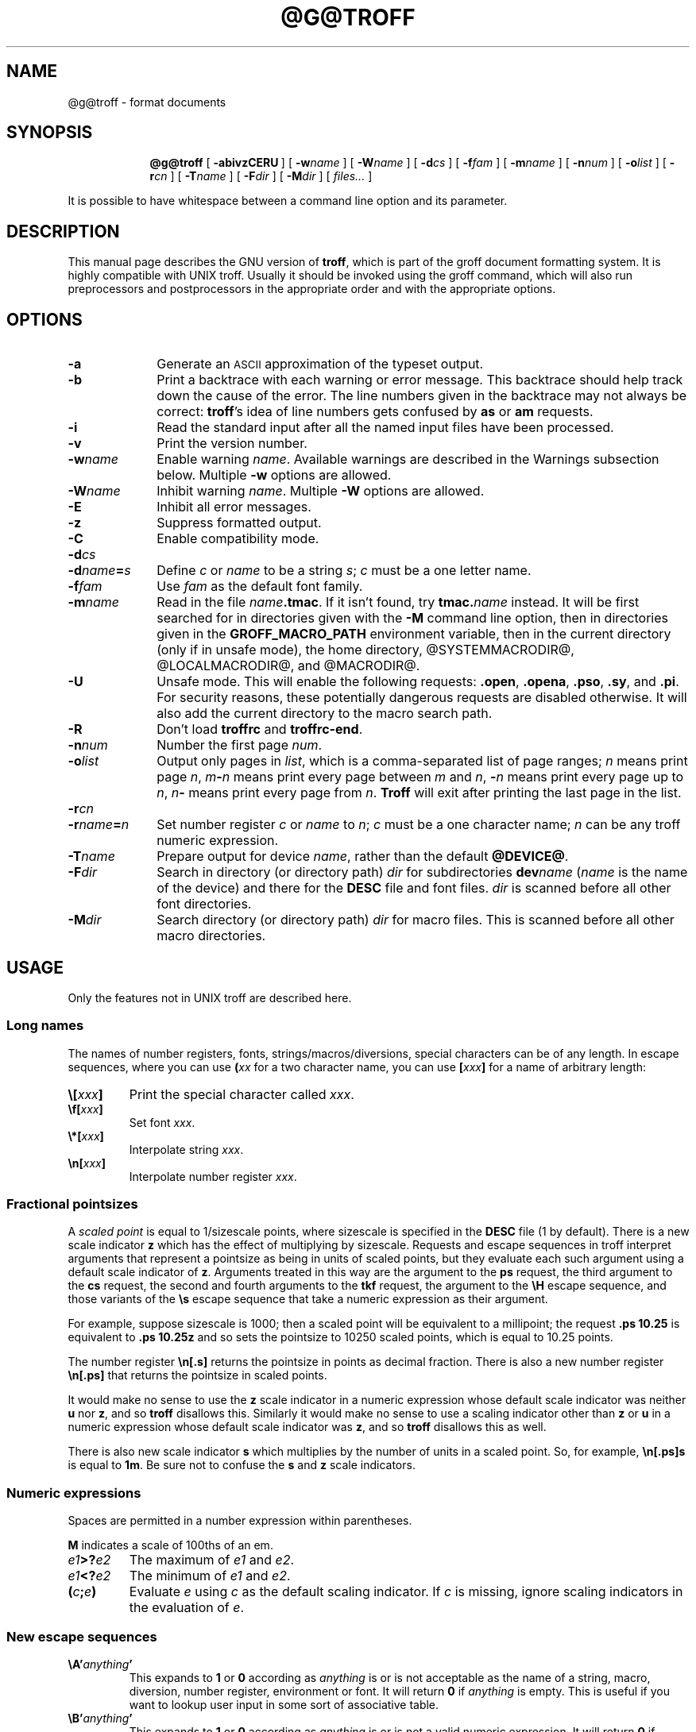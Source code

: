 .ig \"-*- nroff -*-
Copyright (C) 1989-2000, 2001 Free Software Foundation, Inc.

Permission is granted to make and distribute verbatim copies of
this manual provided the copyright notice and this permission notice
are preserved on all copies.

Permission is granted to copy and distribute modified versions of this
manual under the conditions for verbatim copying, provided that the
entire resulting derived work is distributed under the terms of a
permission notice identical to this one.

Permission is granted to copy and distribute translations of this
manual into another language, under the above conditions for modified
versions, except that this permission notice may be included in
translations approved by the Free Software Foundation instead of in
the original English.
..
.
.\" define a string tx for the TeX logo
.ie t .ds tx T\h'-.1667m'\v'.224m'E\v'-.224m'\h'-.125m'X
.el .ds tx TeX
.
.de TQ
.br
.ns
.TP \\$1
..
.
.\" Like TP, but if specified indent is more than half
.\" the current line-length - indent, use the default indent.
.de Tp
.ie \\n(.$=0:((0\\$1)*2u>(\\n(.lu-\\n(.iu)) .TP
.el .TP "\\$1"
..
.
.\" The BSD man macros can't handle " in arguments to font change macros,
.\" so use \(ts instead of ".
.tr \(ts"
.
.
.TH @G@TROFF @MAN1EXT@ "@MDATE@" "Groff Version @VERSION@"
.
.
.SH NAME
.
.
@g@troff \- format documents
.
.
.SH SYNOPSIS
.
.
.nr a \n(.j
.ad l
.nr i \n(.i
.in +\w'\fB@g@troff 'u
.ti \niu
.B @g@troff
.de OP
.ie \\n(.$-1 .RI "[\ \fB\\$1\fP" "\\$2" "\ ]"
.el .RB "[\ " "\\$1" "\ ]"
..
.OP \-abivzCERU
.OP \-w name
.OP \-W name
.OP \-d cs
.OP \-f fam
.OP \-m name
.OP \-n num
.OP \-o list
.OP \-r cn
.OP \-T name
.OP \-F dir
.OP \-M dir
.RI "[\ " files\|.\|.\|. "\ ]"
.br
.ad \na
.PP
It is possible to have whitespace between a command line option and its
parameter.
.
.
.SH DESCRIPTION
.
.
This manual page describes the GNU version of
.BR troff ,
which is part of the groff document formatting system.
It is highly compatible with UNIX troff.
Usually it should be invoked using the groff command, which will
also run preprocessors and postprocessors in the appropriate
order and with the appropriate options.
.
.
.SH OPTIONS
.
.
.TP \w'\-dname=s'u+2n
.B \-a
Generate an
.SM ASCII
approximation of the typeset output.
.TP
.B \-b
Print a backtrace with each warning or error message.  This backtrace
should help track down the cause of the error.  The line numbers given
in the backtrace may not always be correct:
.BR troff 's
idea of line numbers
gets confused by
.B as
or 
.B am
requests.
.TP
.B \-i
Read the standard input after all the named input files have been
processed.
.TP
.B \-v
Print the version number.
.TP
.BI \-w name
Enable warning
.IR  name .
Available warnings are described in
the Warnings subsection below.
Multiple
.B \-w
options are allowed.
.TP
.BI \-W name
Inhibit warning
.IR name .
Multiple
.B \-W
options are allowed.
.TP
.B \-E
Inhibit all error messages.
.TP
.B \-z
Suppress formatted output.
.TP
.B \-C
Enable compatibility mode.
.TP
.BI \-d cs
.TQ
.BI \-d name = s
Define
.I c
or
.I name
to be a string
.IR s ;
.I c
must be a one letter name.
.TP
.BI \-f fam
Use
.I fam
as the default font family.
.TP
.BI \-m name
Read in the file
.IB name .tmac\fR.
If it isn't found, try
.BI tmac. name
instead.
It will be first searched for in directories given with the
.B \-M
command line option, then in directories given
in the
.B GROFF_MACRO_PATH
environment variable, then in the current directory (only if in unsafe
mode), the home directory, @SYSTEMMACRODIR@, @LOCALMACRODIR@, and
@MACRODIR@.
.TP
.B \-U
Unsafe mode.
This will enable the following requests:
.BR .open ,
.BR .opena ,
.BR .pso ,
.BR .sy ,
and
.BR .pi .
For security reasons, these potentially dangerous requests are disabled
otherwise.  It will also add the current directory to the macro search path.
.TP
.B \-R
Don't load
.B troffrc
and
.BR troffrc-end .
.TP
.BI \-n num
Number the first page
.IR num .
.TP
.BI \-o list
Output only pages in
.IR list ,
which is a comma-separated list of page ranges;
.I n
means print page
.IR n ,
.IB m \- n
means print every page between
.I m
and
.IR n ,
.BI \- n
means print every page up to
.IR n ,
.IB n \-
means print every page from
.IR n .
.B Troff
will exit after printing the last page in the list.
.TP
.BI \-r cn
.TQ
.BI \-r name = n
Set number register
.I c
or
.I name
to
.IR n ;
.I c
must be a one character name;
.I n
can be any troff numeric expression.
.TP
.BI \-T name
Prepare output for device
.IR name ,
rather than the default
.BR @DEVICE@ .
.TP
.BI \-F dir
Search in directory (or directory path)
.I dir
for subdirectories
.BI dev name
.RI ( name
is the name of the device) and there for the
.B DESC
file and font files.
.I dir
is scanned before all other font directories.
.TP
.BI \-M dir
Search directory (or directory path)
.I dir
for macro files.
This is scanned before all other macro directories.
.
.
.SH USAGE
.
.
Only the features not in UNIX troff are described here.
.
.SS Long names
.
The names of number registers, fonts, strings/macros/diversions,
special characters can be of any length. In escape sequences, where
you can use 
.BI ( xx
for a two character name, you can use
.BI [ xxx ]
for a name of arbitrary length:
.TP
.BI \e[ xxx ]
Print the special character called
.IR xxx .
.TP
.BI \ef[ xxx ]
Set font
.IR xxx .
.TP
.BI \e*[ xxx ]
Interpolate string
.IR xxx .
.TP
.BI \en[ xxx ]
Interpolate number register
.IR xxx .
.
.SS Fractional pointsizes
.
A
.I
scaled point
is equal to 1/sizescale
points, where
sizescale is specified in the
.B DESC
file (1 by default).
There is a new scale indicator
.B z
which has the effect of multiplying by sizescale.
Requests and escape sequences in troff 
interpret arguments that represent a pointsize as being in units
of scaled points, but they evaluate each such argument
using a default scale indicator of
.BR z .
Arguments treated in this way are
the argument to the
.B ps
request,
the third argument to the
.B cs
request,
the second and fourth arguments to the
.B tkf
request,
the argument to the
.B \eH
escape sequence,
and those variants of the
.B \es
escape sequence that take a numeric expression as their argument.
.LP
For example, suppose sizescale is 1000;
then a scaled point will be equivalent to a millipoint;
the request
.B .ps 10.25
is equivalent to
.B .ps 10.25z
and so sets the pointsize to 10250 scaled points,
which is equal to 10.25 points.
.LP
The number register
.B \en[.s]
returns the pointsize in points as decimal fraction.
There is also a new number register
.B \en[.ps]
that returns the pointsize in scaled points.
.LP
It would make no sense to use the
.B z
scale indicator in a numeric expression
whose default scale indicator was neither
.B u
nor
.BR z ,
and so
.B troff
disallows this.
Similarly it would make no sense to use a scaling indicator
other than
.B z
or
.B u
in a numeric expression whose default scale indicator was
.BR z ,
and so
.B troff
disallows this as well.
.LP
There is also new scale indicator
.B s
which multiplies by the number of units in a scaled point.
So, for example,
.B \en[.ps]s
is equal to
.BR 1m .
Be sure not to confuse the
.B s
and
.B z
scale indicators.
.
.SS Numeric expressions
.
.LP
Spaces are permitted in a number expression within parentheses.
.LP
.B M
indicates a scale of 100ths of an em.
.TP
.IB e1 >? e2
The maximum of
.I e1
and
.IR e2 .
.TP
.IB e1 <? e2
The minimum of
.I e1
and
.IR e2 .
.TP
.BI ( c ; e )
Evaluate
.I e
using
.I c
as the default scaling indicator.
If
.I c
is missing, ignore scaling indicators in the evaluation of
.IR e .
.
.SS New escape sequences
.
.TP
.BI \eA' anything '
This expands to
.B 1
or
.B 0
according as
.I anything
is or is not acceptable as the name of a string, macro, diversion,
number register, environment or font.
It will return
.B 0
if
.I anything
is empty.
This is useful if you want to lookup user input in some sort of
associative table.
.TP
.BI \eB' anything '
This expands to
.B 1
or
.B 0
according as
.I anything
is or is not a valid numeric expression.
It will return
.B 0
if
.I anything
is empty.
.TP
.BI \eC' xxx '
Typeset character named
.IR xxx .
Normally it is more convenient to use
.BI \e[ xxx ]\fR.
But
.B \eC
has the advantage that it is compatible with recent versions of
.SM UNIX
and is available in compatibility mode.
.TP
.B \eE
This is equivalent to an escape character,
but it's not interpreted in copy-mode.
For example, strings to start and end superscripting could be defined
like this:
.RS
.IP
\&.ds { \ev'\-.3m'\es'\eEn[.s]*6u/10u'
.br
\&.ds } \es0\ev'.3m'
.LP
The use of
.B \eE
ensures that these definitions will work even if
.B \e*{
gets interpreted in copy-mode
(for example, by being used in a macro argument).
.RE
.TP
.BI \eN' n '
Typeset the character with code
.I n
in the current font.
.I n
can be any integer.
Most devices only have characters with codes between 0 and 255.
If the current font does not contain a character with that code,
special fonts will
.I not
be searched.
The
.B \eN
escape sequence can be conveniently used on conjunction with the
.B char
request:
.RS
.IP
.B
\&.char \e[phone] \ef(ZD\eN'37'
.RE
.IP
The code of each character is given in the fourth column in the font
description file after the
.B charset
command.
It is possible to include unnamed characters in the font description
file by using a name of
.BR \-\-\- ;
the
.B \eN
escape sequence is the only way to use these.
.TP
.BI \eR' name\ \(+-n '
This has the same effect as
.RS
.IP
.BI .nr\  name\ \(+-n
.RE
.TP
.BI \es( nn
.TQ
.BI \es\(+-( nn
Set the point size to
.I nn
points;
.I nn
must be exactly two digits.
.TP
.BI \es[\(+- n ]
.TQ
.BI \es\(+-[ n ]
.TQ
.BI \es'\(+- n '
.TQ
.BI \es\(+-' n '
Set the point size to
.I n
scaled points;
.I n
is a numeric expression with a default scale indicator of
.BR z .
.TP
.BI \eV x
.TQ
.BI \eV( xx
.TQ
.BI \eV[ xxx ]
Interpolate the contents of the environment variable
.IR xxx ,
as returned by
.BR getenv (3).
.B \eV
is interpreted in copy-mode.
.TP
.BI \eY x
.TQ
.BI \eY( xx
.TQ
.BI \eY[ xxx ]
This is approximately equivalent to
.BI \eX'\e*[ xxx ]'\fR.
However the contents of the string or macro
.I xxx
are not interpreted;
also it is permitted for
.I xxx
to have been defined as a macro and thus contain newlines
(it is not permitted for the argument to
.B \eX
to contain newlines).
The inclusion of newlines requires an extension to the UNIX troff output
format, and will confuse drivers that do not know about this
extension.
.TP
.BI \eZ' anything '
Print anything and then restore the horizontal and vertical
position;
.I anything
may not contain tabs or leaders.
.TP
.B \e$0
The name by which the current macro was invoked.
The
.B als
request can make a macro have more than one name.
.TP
.B \e$*
In a macro, the concatenation of all the arguments separated by spaces.
.TP
.B \e$@
In a macro, the concatenation of all the arguments with each surrounded by
double quotes, and separated by spaces. 
.TP
.BI \e$( nn
.TQ
.BI \e$[ nnn ]
In a macro, this gives the
.IR nn -th
or
.IR nnn -th
argument.
Macros can have an unlimited number of arguments.
.TP
.BI \e? anything \e?
When used in a diversion, this will transparently embed
.I anything
in the diversion.
.I anything
is read in copy mode.
When the diversion is reread,
.I anything
will be interpreted.
.I anything
may not contain newlines; use
.B \e!\&
if you want to embed newlines in a diversion.
The escape sequence
.B \e?\&
is also recognised in copy mode and turned into a single internal
code; it is this code that terminates
.IR anything .
Thus
.RS
.RS
.ft B
.nf
.ne 15
\&.nr x 1
\&.nf
\&.di d
\e?\e\e?\e\e\e\e?\e\e\e\e\e\e\e\enx\e\e\e\e?\e\e?\e?
\&.di
\&.nr x 2
\&.di e
\&.d
\&.di
\&.nr x 3
\&.di f
\&.e
\&.di
\&.nr x 4
\&.f
.fi
.ft
.RE
.RE
.IP
will print
.BR 4 .
.TP
.B \e/
This increases the width of the preceding character so that
the spacing between that character and the following character
will be correct if the following character is a roman character.
For example, if an italic f is immediately followed by a roman
right parenthesis, then in many fonts the top right portion of the f
will overlap the top left of the right parenthesis producing \fIf\fR)\fR,
which is ugly.
Inserting
.B \e/
produces
.ie \n(.g \fIf\/\fR)\fR
.el \fIf\|\fR)\fR
and avoids this problem.
It is a good idea to use this escape sequence whenever an
italic character is immediately followed by a roman character without any
intervening space.
.TP
.B \e,
This modifies the spacing of the following character so that the spacing
between that character and the preceding character will correct if
the preceding character is a roman character.
For example, inserting
.B \e,
between the parenthesis and the f changes
\fR(\fIf\fR to
.ie \n(.g \fR(\,\fIf\fR.
.el \fR(\^\fIf\fR.
It is a good idea to use this escape sequence whenever a
roman character is immediately followed by an italic character without any
intervening space.
.TP
.B \e)
Like
.B \e&
except that it behaves like a character declared with the
.B cflags
request to be transparent for the purposes of end of sentence recognition.
.TP
.B \e~
This produces an unbreakable space that stretches like a normal inter-word
space when a line is adjusted.
.TP
.B \e#
Everything up to and including the next newline is ignored.
This is interpreted in copy mode.
This is like
.B \e"
except that
.B \e"
does not ignore the terminating newline.
.
.SS New requests
.
.TP
.BI .aln\  xx\ yy
Create an alias
.I xx
for number register object named
.IR yy .
The new name and the old name will be exactly equivalent.
If
.I yy
is undefined, a warning of type
.B reg
will be generated, and the request will be ignored.
.TP
.BI .als\  xx\ yy
Create an alias
.I xx
for request, string, macro, or diversion object named
.IR yy .
The new name and the old name will be exactly equivalent (it is similar to a
hard rather than a soft link).
If
.I yy
is undefined, a warning of type
.B mac
will be generated, and the request will be ignored.
The
.BR de ,
.BR am ,
.BR di ,
.BR da ,
.BR ds ,
and
.B as
requests only create a new object if the name of the macro, diversion
or string diversion is currently undefined or if it is defined to be a
request; normally they modify the value of an existing object.
.TP
.BI .asciify\  xx
This request `unformats' the diversion
.I xx
in such a way that
.SM ASCII
and space characters that were formatted and diverted into
.I xx
will be treated like ordinary input characters when
.I xx
is reread.
Useful for diversions in conjunction with the
.B .writem
request.
It can be also used for gross hacks; for example, this
.RS
.IP
.ne 7v+\n(.Vu
.ft B
.nf
\&.tr @.
\&.di x
\&@nr n 1
\&.br
\&.di
\&.tr @@
\&.asciify x
\&.x
.fi
.RE
.IP
will set register
.B n
to 1.
Note that glyph information (font, font size, etc.) is not preserved; use
.B .unformat
instead.
.TP
.B .backtrace
Print a backtrace of the input stack on stderr.
.TP
.BI .blm\  xx
Set the blank line macro to
.IR xx .
If there is a blank line macro,
it will be invoked when a blank line is encountered instead of the usual
troff behaviour.
.TP
.BI .box\  xx
.TQ
.BI .boxa\  xx
These requests are similar to the
.B di
and
.B da
requests with the exception that a partially filled line will not become
part of the diversion (i.e., the diversion always starts with a new line)
but restored after ending the diversion, discarding the partially filled
line which possibly comes from the diversion.
.TP
.B .break
Break out of a while loop.
See also the
.B while
and
.B continue
requests.
Be sure not to confuse this with the
.B br
request.
.TP
.BI .cflags\  n\ c1\ c2\|.\|.\|.
Characters
.IR c1 ,
.IR c2 ,\|.\|.\|.
have properties determined by
.IR n ,
which is ORed from the following:
.RS
.TP
1
the character ends sentences
(initially characters
.B .?!\&
have this property);
.TP
2
lines can be broken before the character
(initially no characters have this property);
a line will not be broken at a character with this property
unless the characters on each side both have non-zero
hyphenation codes.
.TP
4
lines can be broken after the character
(initially characters
.B \-\e(hy\e(em
have this property);
a line will not be broken at a character with this property
unless the characters on each side both have non-zero
hyphenation codes.
.TP
8
the character overlaps horizontally
(initially characters
.B \e(ul\e(rn\e(ru
have this property);
.TP
16
the character overlaps vertically
(initially character
.B \e(br
has this property);
.TP
32
an end of sentence character followed by any number of characters
with this property will be treated
as the end of a sentence if followed by a newline or two spaces;
in other words
the character is transparent for the purposes of end of sentence
recognition;
this is the same as having a zero space factor in \*(tx
(initially characters
.B \(ts')]*\e(dg\e(rq
have this property).
.RE
.TP
.BI .char\  c\ string
Define character
.I c
to be
.IR string .
Every time character
.I c
needs to be printed,
.I string
will be processed in a temporary environment and the result
will be wrapped up into a single object.
Compatibility mode will be turned off
and the escape character will be set to
.B \e
while
.I string
is being processed.
Any emboldening, constant spacing or track kerning will be applied
to this object rather than to individual characters in
.IR string .
A character defined by this request can be used just like
a normal character provided by the output device.
In particular other characters can be translated to it
with the
.B tr
request;
it can be made the leader character by the
.B lc
request;
repeated patterns can be drawn with the character using the
.B \el
and
.B \eL
escape sequences;
words containing the character can be hyphenated
correctly, if the
.B hcode
request is used to give the character a hyphenation code.
There is a special anti-recursion feature: 
use of character within the character's definition
will be handled like normal characters not defined with
.BR char .
A character definition can be removed with the
.B rchar
request.
.TP
.BI .chop\  xx
Chop the last character off macro, string, or diversion
.IR xx .
This is useful for removing the newline from the end of diversions
that are to be interpolated as strings.
.TP
.BI .close\  stream
Close the stream named
.IR stream ;
.I stream
will no longer be an acceptable argument to the
.B write
request.
See the
.B open
request.
.TP
.B .continue
Finish the current iteration of a while loop.
See also the
.B while
and
.B break
requests.
.TP
.BI .cp\  n
If
.I n
is non-zero or missing, enable compatibility mode, otherwise
disable it.
In compatibility mode, long names are not recognised, and the
incompatibilities caused by long names do not arise.
.TP
.BI .dei\  xx\ yy
Define macro indirectly.
The following example
.RS
.IP
.ne 2v+\n(.Vu
.ft B
.nf
\&.ds xx aa
\&.ds yy bb
\&.dei xx yy
.fi
.RE
.IP
is equivalent to
.RS
.IP
.B
\&.de aa bb
.RE
.TP
.BI .do\  xxx
Interpret
.I .xxx
with compatibility mode disabled.
For example,
.RS
.IP
.B
\&.do fam T
.LP
would have the same effect as
.IP
.B
\&.fam T
.LP
except that it would work even if compatibility mode had been enabled.
Note that the previous compatibility mode is restored before any files
sourced by
.I xxx
are interpreted.
.RE
.TP
.B .ecs
Save current escape character.
.TP
.B .ecr
Restore escape character saved with
.BR ecs .
Without a previous call to
.BR ecs ,
.RB ` \e '
will be the new escape character.
.TP
.BI .evc\  xx
Copy the contents of environment
.I xx
to the current environment.
No pushing or popping of environents will be done.
.TP
.BI .fam\  xx
Set the current font family to
.IR xx .
The current font family is part of the current environment.
See the description of the
.B sty
request for more information on font families.
.TP
.BI .fspecial\  f\ s1\ s2\|.\|.\|.
When the current font is
.IR f ,
fonts
.IR s1 ,
.IR s2 ,\|.\|.\|.
will be special, that is, they will searched for characters not in
the current font.
Any fonts specified in the
.B special
request will be searched after fonts specified in the
.B fspecial
request.
.TP
.BI .ftr\  f\ g
Translate font
.I f
to
.IR g .
Whenever a font named
.I f
is referred to in
.B \ef
escape sequence,
or in the
.BR ft ,
.BR ul ,
.BR bd ,
.BR cs ,
.BR tkf ,
.BR special ,
.BR fspecial ,
.BR fp ,
or
.BR sty
requests,
font
.I g
will be used.
If
.I g
is missing,
or equal to
.I f
then font
.I f
will not be translated.
.TP
.BI .hcode \ c1\ code1\ c2\ code2\|.\|.\|.
Set the hyphenation code of character
.I c1
to
.I code1
and that of
.I c2
to
.IR code2 .
A hyphenation code must be a single input
character (not a special character) other than a digit or a space.
Initially each lower-case letter has a hyphenation code, which
is itself, and each upper-case letter has a hyphenation code
which is the lower case version of itself.
See also the
.B hpf
request.
.TP
.BI .hla\  lang
Set the current hyphenation language to
.IR lang .
Hyphenation exceptions specified with the
.B hw
request and hyphenation patterns specified with the
.B hpf
request are both associated with the current hyphenation language.
The
.B hla
request is usually invoked by the
.B troffrc
file.
.TP
.BI .hlm\  n
Set the maximum number of consecutive hyphenated lines to
.IR n .
If
.I n
is negative, there is no maximum.
The default value is \-1.
This value is associated with the current environment.
Only lines output from an environment count towards the maximum associated
with that environment.
Hyphens resulting from
.B \e%
are counted; explicit hyphens are not.
.TP
.BI .hpf\  file
Read hyphenation patterns from
.IR file ;
this will be searched for in the same way that
.IB name .tmac
is searched for when the
.BI \-m name
option is specified.
It should have the same format as the argument to
the \epatterns primitive in \*(tx;
the letters appearing in this file are interpreted as hyphenation
codes.
A
.B %
character in the patterns file introduces a comment that continues
to the end of the line.
The set of hyphenation patterns is associated with the current language
set by the
.B hla
request.
The
.B hpf
request
is usually invoked by the
.B troffrc
file.
.TP
.BI .hym\  n
Set the
.I hyphenation margin
to
.IR n :
when the current adjustment mode is not
.BR b ,
the line will not be hyphenated if the line is no more than
.I n
short.
The default hyphenation margin is 0.
The default scaling indicator for this request is
.IR m .
The hyphenation margin is associated with the current environment.
The current hyphenation margin is available in the
.B \en[.hym]
register.
.TP
.BI .hys\  n
Set the
.I hyphenation space
to
.IR n :
when the current adjustment mode is
.B b
don't hyphenate the line if the line can be justified by adding no more than
.I n
extra space to each word space.
The default hyphenation space is 0.
The default scaling indicator for this request is
.BR m .
The hyphenation space is associated with the current environment.
The current hyphenation space is available in the
.B \en[.hys]
register.
.TP
.BI .kern\  n
If
.I n
is non-zero or missing, enable pairwise kerning, otherwise disable it.
.TP
.BI .length\  xx\ string
Compute the length of
.I string
and return it in the number register
.I xx
(which is not necessarily defined before).
.TP
.BI .linetabs\  n
If
.I n
is non-zero or missing, enable line-tabs mode, otherwise disable it (which
is the default).
In line-tabs mode, tab distances are computed relative to the (current)
output line.
Otherwise they are taken relative to the input line.
For example, the following
.RS
.IP
.ne 6v+\n(.Vu
.ft B
.nf
\&.ds x a\et\ec
\&.ds y b\et\ec
\&.ds z c
\&.ta 1i 3i
\e*x
\e*y
\e*z
.fi
.RE
.IP
yields
.RS
.IP
a         b         c
.RE
.IP
In line-tabs mode, the same code gives
.RS
.IP
a         b                   c
.RE
.IP
Line-tabs mode is associated with the current environment.
.TP
.BI .mso\  file
The same as the
.B so
request except that
.I file
is searched for in the same directories as macro files for the
the
.B \-m
command line option.
If the file name to be included
has the form
.IB name .tmac
and it isn't found,
.B mso
tries to include
.BI tmac. name
instead and vice versa.
.TP
.BI .nop \ anything
Execute
.IR anything .
This is similar to `.if\ 1'.
.TP
.B .nroff
Make the
.B n
built-in condition true
and the
.B t
built-in condition false.
This can be reversed using the
.B troff
request.
.TP
.BI .open\  stream\ filename
Open
.I filename
for writing and associate the stream named
.I stream
with it.
See also the
.B close
and
.B write
requests.
.TP 
.BI .opena\  stream\ filename
Like
.BR open ,
but if
.I filename
exists, append to it instead of truncating it.
.TP
.B .pnr
Print the names and contents of all currently defined number registers
on stderr.
.TP
.BI .psbb \ filename
Get the bounding box of a PostScript image
.IR filename .
This file must conform to Adobe's Document Structuring Conventions; the
command looks for a
.B %%BoundingBox
comment to extract the bounding box values.
After a successful call, the coordinates (in PostScript units) of the lower
left and upper right corner can be found in the registers
.BR \en[llx] ,
.BR \en[lly] ,
.BR \en[urx] ,
and
.BR \en[ury] ,
respectively.
If some error has occurred, the four registers are set to zero.
.TP
.BI .pso \ command
This behaves like the
.B so
request except that input comes from the standard output of
.IR command .
.TP
.B .ptr
Print the names and positions of all traps (not including input line
traps and diversion traps) on stderr.  Empty slots in the page trap
list are printed as well, because they can affect the priority of
subsequently planted traps.
.TP
.BI .rchar\  c1\ c2\|.\|.\|.
Remove the definitions of characters
.IR c1 ,
.IR c2 ,\|.\|.\|.
This undoes the effect of a
.B char
request.
.TP
.B .rj
.TQ
.BI .rj\  n
Right justify the next
.I n
input lines.
Without an argument right justify the next input line.
The number of lines to be right justified is available in the
.B \en[.rj]
register.
This implicitly does
.BR .ce\ 0 .
The
.B ce
request implicitly does
.BR .rj\ 0 .
.TP
.BI .rnn \ xx\ yy
Rename number register
.I xx
to
.IR yy .
.TP
.BI .shc\  c
Set the soft hyphen character to
.IR c .
If
.I c
is omitted,
the soft hyphen character will be set to the default
.BR \e(hy .
The soft hyphen character is the character which will be inserted
when a word is hyphenated at a line break.
If the soft hyphen character does not exist in the font of the character
immediately preceding a potential break point,
then the line will not be broken at that point.
Neither definitions (specified with the
.B char
request)
nor translations (specified with the
.B tr
request)
are considered when finding the soft hyphen character.
.TP
.BI .shift\  n
In a macro, shift the arguments by
.I n
positions:
argument
.I i
becomes argument
.IR i \- n ;
arguments 1 to
.I n
will no longer be available.
If
.I n
is missing,
arguments will be shifted by 1.
Shifting by negative amounts is currently undefined.
.TP
.BI .special\  s1\ s2\|.\|.\|.
Fonts
.IR s1 ,
.IR s2 ,
are special and will be searched for characters not in the
current font.
.TP
.BI .sty\  n\ f
Associate style
.I f
with font position
.IR n .
A font position can be associated either with a font or
with a style.
The current font is the index of a font position and so is also
either a font or a style.
When it is a style, the font that is actually used is the font the
name of which is the concatenation of the name of the current family
and the name of the current style.
For example, if the current font is 1 and font position 1 is
associated with style
.B R
and the current
font family is
.BR T ,
then font
.BR TR
will be used.
If the current font is not a style, then the current family is ignored.
When the requests
.BR cs ,
.BR bd ,
.BR tkf ,
.BR uf ,
or
.B fspecial
are applied to a style,
then they will instead be applied to the member of the
current family corresponding to that style.
The default family can be set with the
.B \-f
option.
The styles command in the
.SM DESC
file controls which font positions
(if any) are initially associated with styles rather than fonts.
.TP
.BI .substring\  xx\ n1\  [ n2 ]
Replace the string in register
.I xx
with the substring defined by the indices
.I n1
and
.IR n2 .
The first character in the string has index one.
If
.I n2
is omitted, it is taken to be equal to the string's length.  If the
index value
.I n1
or
.I n2
is negative or zero, it will be counted from the end of the string,
going backwards: The last character has index 0, the character before
the last character has index -1, etc.
.TP
.BI .tkf\  f\ s1\ n1\ s2\ n2
Enable track kerning for font
.IR f .
When the current font is
.I f
the width of every character will be increased by an amount
between
.I n1
and
.IR n2 ;
when the current point size is less than or equal to
.I s1
the width will be increased by
.IR n1 ;
when it is greater than or equal to
.I s2
the width will be increased by
.IR n2 ;
when the point size is greater than or equal to
.I s1
and less than or equal to
.I s2
the increase in width is a linear function of the point size.
.TP
.BI .tm1\  string
Similar to the
.B tm
request,
.I string
is read in copy mode and written on the standard error, but an initial
double quote in
.I string
is stripped off to allow initial blanks.
.TP
.BI .tmc\  string
Similar to
.BR tm1
but without writing a final newline.
.TP
.BI .trf\  filename
Transparently output the contents of file
.IR filename .
Each line is output as it would be were it preceded by
.BR \e! ;
however, the lines are not subject to copy-mode interpretation.
If the file does not end with a newline, then a newline will
be added.
For example, you can define a macro
.I x
containing the contents of file
.IR f ,
using
.RS
.IP
.BI .di\  x
.br
.BI .trf\  f
.br
.B .di
.LP
Unlike with the
.B cf
request,
the file cannot contain characters such as
.SM NUL
that are not legal troff input characters.
.RE
.TP
.B .trnt abcd
This is the same as the
.B tr
request except that the translations do not apply to text that is
transparently throughput into a diversion with
.BR \e! .
For example,
.RS
.IP
.nf
.ft B
\&.tr ab
\&.di x
\e!.tm a
\&.di
\&.x
.fi
.ft
.LP
will print
.BR b ;
if
.B trnt
is used instead of
.B tr
it will print
.BR a .
.RE
.TP
.B .troff
Make the
.B n
built-in condition false,
and the
.B t
built-in condition true.
This undoes the effect of the
.B nroff
request.
.TP
.BI .unformat\  xx
This request `unformats' the diversion
.IR xx ,
converting all horizontal space back into input characters.
Glyph information (font, font size, etc.) is retained.
Useful in conjunction with the
.B .box
and
.B .boxa
requests.
.TP
.BI .vpt\  n
Enable vertical position traps if
.I n
is non-zero, disable them otherwise.
Vertical position traps are traps set by the
.B wh
or
.B dt
requests.
Traps set by the
.B it
request are not vertical position traps.
The parameter that controls whether vertical position traps are enabled
is global.
Initially vertical position traps are enabled.
.TP
.BI .warn\  n
Control warnings.
.I n
is the sum of the numbers associated with each warning that is to be enabled;
all other warnings will be disabled.
The number associated with each warning is listed in the `Warnings' section.
For example,
.B .warn 0
will disable all warnings, and
.B .warn 1
will disable all warnings except that about missing characters.
If
.I n
is not given,
all warnings will be enabled.
.TP
.BI .while \ c\ anything
While condition
.I c
is true, accept
.I anything
as input;
.I c
can be any condition acceptable to an
.B if
request;
.I anything
can comprise multiple lines if the first line starts with
.B \e{
and the last line ends with
.BR \e} .
See also the
.B break
and
.B continue
requests.
.TP
.BI .write\  stream\ anything
Write
.I anything
to the stream named
.IR stream .
.I stream
must previously have been the subject of an
.B open
request.
.I anything
is read in copy mode;
a leading
.B \(ts
will be stripped.
.TP
.BI .writem\  stream\ xx
Write the contents of the macro or string
.I xx
to the stream named
.IR stream .
.I stream
must previously have been the subject of an
.B open
request.
.I xx
is read in copy mode.
.
.SS Extended requests
.
.TP
.BI .cf\  filename
When used in a diversion, this will embed in the diversion an object which,
when reread, will cause the contents of
.I filename
to be transparently copied through to the output.
In UNIX troff, the
contents of
.I filename
is immediately copied through to the output regardless of whether
there is a current diversion; this behaviour is so anomalous that it
must be considered a bug.
.TP
.BI .ev\  xx
If
.I xx
is not a number, this will switch to a named environment called
.IR xx .
The environment should be popped with a matching
.B ev
request without any arguments, just as for numbered environments.
There is no limit on the number of named environments; they will be
created the first time that they are referenced.
.TP
.BI .fp\  n\ f1\ f2
The
.B fp
request has an optional third argument.
This argument gives the external name of the font,
which is used for finding the font description file.
The second argument gives the internal name of the font
which is used to refer to the font in troff after it has been mounted.
If there is no third argument then the internal name will be used
as the external name.
This feature allows you to use fonts with long names in compatibility mode.
.TP
.BI .ss\  m\ n
When two arguments are given to the
.B ss
request, the second argument gives the
.IR "sentence space size" .
If the second argument is not given, the sentence space size
will be the same as the word space size.
Like the word space size, the sentence space is in units of
one twelfth of the spacewidth parameter for the current font.
Initially both the word space size and the sentence
space size are 12.
Contrary to UNIX troff, GNU troff handles this request in nroff mode
also (if not in compatibility mode); a given value is then rounded down
to the nearest multiple of\~12.
The sentence space size is used in two circumstances:
if the end of a sentence occurs at the end of a line in fill mode, then
both an inter-word space and a sentence space will be added;
if two spaces follow the end of a sentence in the middle of a line,
then the second space will be a sentence space.
Note that the behaviour of UNIX troff will be exactly
that exhibited by GNU troff if a second argument is never given to the
.B ss
request.
In GNU troff, as in UNIX troff, you should always
follow a sentence with either a newline or two spaces.
.TP
.BI .ta\  n1\ n2\|.\|.\|.nn \ T\  r1\ r2\|.\|.\|.\|rn
Set tabs at positions
.IR n1 ,
.IR n2 ,\|.\|.\|.\|,
.I nn
and then set tabs at
.IR nn + r1 ,
.IR nn + r2 ,\|.\|.\|.\|.\|,
.IR nn + rn
and then at
.IR nn + rn + r1 ,
.IR nn + rn + r2 ,\|.\|.\|.\|,
.IR nn + rn + rn ,
and so on.
For example,
.RS
.IP
.B
\&.ta T .5i
.LP
will set tabs every half an inch.
.RE
.
.SS New number registers
.
The following read-only registers are available:
.TP
.B \en[.C]
1 if compatibility mode is in effect, 0 otherwise.
.TP
.B \en[.cdp]
The depth of the last character added to the current environment.
It is positive if the character extends below the baseline.
.TP
.B \en[.ce]
The number of lines remaining to be centered, as set by the
.B ce
request.
.TP
.B \en[.cht]
The height of the last character added to the current environment.
It is positive if the character extends above the baseline.
.TP
.B \en[.csk]
The skew of the last character added to the current environment.
The
.I skew
of a character is how far to the right of the center of a character
the center of an accent over that character should be placed.
.TP
.B \en[.ev]
The name or number of the current environment.
This is a string-valued register.
.TP
.B \en[.fam]
The current font family.
This is a string-valued register.
.TP
.B \en[.fp]
The number of the next free font position.
.TP
.B \en[.g]
Always 1.
Macros should use this to determine whether they are running
under GNU troff.
.TP
.B \en[.hla]
The current hyphenation language as set by the
.B hla
request.
.TP
.B \en[.hlc]
The number of immediately preceding consecutive hyphenated lines.
.TP
.B \en[.hlm]
The maximum allowed number of consecutive hyphenated lines, as set by the
.B hlm
request.
.TP
.B \en[.hy]
The current hyphenation flags (as set by the
.B hy
request).
.TP
.B \en[.hym]
The current hyphenation margin (as set by the
.B hym
request).
.TP
.B \en[.hys]
The current hyphenation space (as set by the
.B hys
request).
.TP
.B \en[.in]
The indent that applies to the current output line.
.TP
.B \en[.int]
Set to a positive value if last output line is interrupted (i.e., if it
contains
.IR \ec ).
.TP
.B \en[.kern]
.B 1
if pairwise kerning is enabled,
.B 0
otherwise.
.TP
.B \en[.lg]
The current ligature mode (as set by the
.B lg
request).
.TP
.B \en[.ll]
The line length that applies to the current output line.
.TP
.B \en[.lt]
The title length as set by the
.B lt
request.
.TP
.B \en[.ne]
The amount of space that was needed in the last
.B ne
request that caused a trap to be sprung.
Useful in conjunction with the
.B \en[.trunc]
register.
.TP
.B \en[.pn]
The number of the next page:
either the value set by a
.B pn
request, or the number of the current page plus 1.
.TP
.B \en[.ps]
The current pointsize in scaled points.
.TP
.B \en[.psr]
The last-requested pointsize in scaled points.
.TP
.B \en[.rj]
The number of lines to be right-justified as set by the
.B rj
request.
.TP
.B \en[.sr]
The last requested pointsize in points as a decimal fraction.
This is a string-valued register.
.TP
.B \en[.tabs]
A string representation of the current tab settings suitable for use as
an argument to the
.B ta
request.
.TP
.B \en[.trunc]
The amount of vertical space truncated by the most recently sprung
vertical position trap, or,
if the trap was sprung by a
.B ne
request,
minus the amount of vertical motion produced by the
.B ne
request.
In other words, at the point a trap is sprung, it represents the difference
of what the vertical position would have been but for the trap,
and what the vertical position actually is.
Useful in conjunction with the
.B \en[.ne]
register.
.TP
.B \en[.ss]
.TQ
.B \en[.sss]
These give the values of the parameters set by the
first and second arguments of the
.B ss
request.
.TP
.B \en[.vpt]
1 if vertical position traps are enabled, 0 otherwise.
.TP
.B \en[.warn]
The sum of the numbers associated with each of the currently enabled
warnings.
The number associated with each warning is listed in the `Warnings'
subsection.
.TP
.B \en[.x]
The major version number.
For example, if the version number is
.B 1.03
then
.B \en[.x]
will contain
.BR 1 .
.TP
.B \en[.y]
The minor version number.
For example, if the version number is
.B 1.03
then
.B \en[.y]
will contain
.BR 03 .
.TP
.B \en[.Y]
The revision number of groff.
.TP
.B \en[llx]
.TQ
.B \en[lly]
.TQ
.B \en[urx]
.TQ
.B \en[ury]
These four registers are set by the
.B \&.psbb
request and contain the bounding box values (in PostScript units) of a given
PostScript image.
.LP
The following read/write registers are set by the
.B \ew
escape sequence:
.TP
.B \en[rst]
.TQ
.B \en[rsb]
Like the
.B st
and
.B sb
registers, but takes account of the heights and depths of characters.
.TP
.B \en[ssc]
The amount of horizontal space (possibly negative) that should
be added to the last character before a subscript.
.TP
.B \en[skw]
How far to right of the center of the last character
in the
.B \ew
argument,
the center of an accent from a roman font should be placed over that character.
.LP
Other available read/write number registers are:
.TP
.B \en[c.]
The current input line number.
.B \en[.c]
is a read-only alias to this register.
.TP
.B \en[hp]
The current horizontal position at input line.
.TP
.B \en[systat]
The return value of the system() function executed by the last
.B sy
request.
.TP
.B \en[slimit]
If greater than 0, the maximum number of objects on the input stack.
If less than or equal to 0, there is no limit on the number of objects
on the input stack.  With no limit, recursion can continue until
virtual memory is exhausted.
.TP
.B \en[year]
The current year.
Note that the traditional
.B troff
number register
.B \en[yr]
is the current year minus 1900.
.
.SS Miscellaneous
.
.B @g@troff
predefines a single (read/write) string-based register,
.BR \e*(.T ,
which contains the argument given to the
.B -T
command line option, namely the current output device (for example,
.I latin1
or
.IR ascii ).
Note that this is not the same as the (read-only) number register
.B \en[.T]
which is defined to be\ 1 if
.B troff
is called with the
.B -T
command line option, and zero otherwise.  This behaviour is different to
UNIX troff.
.LP
Fonts not listed in the
.SM DESC
file are automatically mounted on the next available font position
when they are referenced.
If a font is to be mounted explicitly with the
.B fp
request on an unused font position,
it should be mounted on the first unused font position,
which can be found in the
.B \en[.fp]
register;
although
.B troff
does not enforce this strictly,
it will not allow a font to be mounted at a position whose number is much
greater than that of any currently used position.
.LP
Interpolating a string does not hide existing macro arguments.
Thus in a macro, a more efficient way of doing
.IP
.BI . xx\  \e\e$@
.LP
is
.IP
.BI \e\e*[ xx ]\e\e  
.LP
If the font description file contains pairwise kerning information,
characters from that font will be kerned.
Kerning between two characters can be inhibited by placing a
.B \e&
between them.
.LP
In a string comparison in a condition, 
characters that appear at different input levels
to the first delimiter character will not be recognised
as the second or third delimiters.
This applies also to the
.B tl
request.
In a
.B \ew
escape sequence,
a character that appears at a different input level to
the starting delimiter character will not be recognised
as the closing delimiter character.
When decoding a macro argument that is delimited
by double quotes, a character that appears at a different
input level to the starting delimiter character will not
be recognised as the closing delimiter character.
The implementation of
.B \e$@
ensures that the double quotes surrounding an argument
will appear the same input level, which will be different
to the input level of the argument itself.
In a long escape name
.B ]
will not be recognized as a closing delimiter except
when it occurs at the same input level as the opening
.BR ] .
In compatibility mode, no attention is paid to the input-level.
.LP
There are some new types of condition:
.TP
.BI .if\ r xxx
True if there is a number register named
.IR xxx .
.TP
.BI .if\ d xxx
True if there is a string, macro, diversion, or request named
.IR xxx .
.TP
.BI .if\ c ch
True if there is a character
.IR ch
available;
.I ch
is either an
.SM ASCII
character
or a special character
.BI \e( xx
or
.BI \e[ xxx ]\fR;
the condition will also be true if
.I ch
has been defined by the
.B char
request.
.LP
The
.B tr
request can now map characters onto
.BR \e~ .
.
.SS Warnings
.
The warnings that can be given by
.B troff
are divided into the following categories.
The name associated with each warning is used by the
.B \-w
and
.B \-W
options;
the number is used by the
.B warn
request, and by the
.B .warn
register.
.nr x \w'\fBright-brace'+1n+\w'0000'u
.ta \nxuR
.TP \nxu+3n
.BR char \t1
Non-existent characters.
This is enabled by default.
.TP
.BR number \t2
Invalid numeric expressions.
This is enabled by default.
.TP
.BR break \t4
In fill mode, lines which could not be broken so that their length was
less than the line length.
This is enabled by default.
.TP
.BR delim \t8
Missing or mismatched closing delimiters.
.TP
.BR el \t16
Use of the
.B el
request with no matching
.B ie
request.
.TP
.BR scale \t32
Meaningless scaling indicators.
.TP
.BR range \t64
Out of range arguments.
.TP
.BR syntax \t128
Dubious syntax in numeric expressions.
.TP
.BR di \t256
Use of
.B di
or
.B da
without an argument when there is no current diversion.
.TP
.BR mac \t512
Use of undefined strings, macros and diversions.
When an undefined string, macro or diversion is used,
that string is automatically defined as empty.
So, in most cases, at most one warning will be given for
each name.
.TP
.BR reg \t1024
Use of undefined number registers.
When an undefined number register is used,
that register is automatically defined to have a value of 0.
a definition is automatically made with a value of 0.
So, in most cases, at most one warning will be given for
use of a particular name.
.TP
.BR tab \t2048
Inappropriate use of a tab character.
Either use of a tab character where a number was expected,
or use of tab character in an unquoted macro argument.
.TP
.BR right-brace \t4096
Use of
.B \e}
where a number was expected.
.TP
.BR missing \t8192
Requests that are missing non-optional arguments.
.TP
.BR input \t16384
Illegal input characters.
.TP
.BR escape \t32768
Unrecognized escape sequences.
When an unrecognized escape sequence is encountered,
the escape character is ignored.
.TP
.BR space \t65536
Missing space between a request or macro and its argument.
This warning will be given 
when an undefined name longer than two characters is encountered,
and the first two characters of the name make a defined name.
The request or macro will not be invoked.
When this warning is given, no macro is automatically defined.
This is enabled by default.
This warning will never occur in compatibility mode.
.TP
.BR font \t131072
Non-existent fonts.
This is enabled by default.
.TP
.BR ig \t262144
Illegal escapes in text ignored with the
.B ig
request.
These are conditions that are errors when they do not occur
in ignored text.
.LP
There are also names that can be used to refer to groups of warnings:
.TP
.B all
All warnings except
.BR di ,
.B mac
and
.BR reg .
It is intended that this covers all warnings
that are useful with traditional macro packages.
.TP
.B w
All warnings.
.
.SS Incompatibilities
.
.LP
Long names cause some incompatibilities.
UNIX troff will interpret
.IP
.B
\&.dsabcd
.LP
as defining a string
.B ab
with contents
.BR cd .
Normally, GNU troff will interpret this as a call of a macro named
.BR dsabcd .
Also UNIX troff will interpret
.B \e*[
or
.B \en[
as references to a string or number register called
.BR [ .
In GNU troff, however, this will normally be interpreted as the start
of a long name.
In
.I compatibility mode
GNU troff will interpret these things in the traditional way.
In compatibility mode, however, long names are not recognised.
Compatibility mode can be turned on with the
.B \-C
command line option, and turned on or off with the
.B cp
request.
The number register
.B \en[.C]
is 1 if compatibility mode is on, 0 otherwise.
.LP
GNU troff
does not allow the use of the escape sequences
.BR \\e\e|\e^\e&\e}\e{\e (space) \e'\e`\e-\e_\e!\e%\ec
in names of strings, macros, diversions, number registers,
fonts or environments; UNIX troff does.
The
.B \eA
escape sequence may be helpful in avoiding use of these
escape sequences in names.
.LP
Fractional pointsizes cause one noteworthy incompatibility.
In UNIX troff the
.B ps 
request ignores scale indicators and so
.IP
.B .ps\ 10u
.LP
will set the pointsize to 10 points, whereas in
GNU troff it will set the pointsize to 10 scaled points.
.LP
In GNU troff there is a fundamental difference between unformatted,
input characters, and formatted, output characters.
Everything that affects how an output character
will be output is stored with the character; once an output
character has been constructed it is unaffected by any subsequent
requests that are executed, including
.BR bd ,
.BR cs ,
.BR tkf ,
.BR tr ,
or
.B fp
requests.
Normally output characters are constructed from input
characters at the moment immediately before the character
is added to the current output line.
Macros, diversions and strings are all, in fact, the same type
of object; they contain lists of input characters and output
characters in any combination.
An output character does not behave like an input character
for the purposes of macro processing; it does not inherit any
of the special properties that the input character from which it
was constructed might have had.
For example,
.IP
.nf
.ft B
\&.di x
\e\e\e\e
\&.br
\&.di
\&.x
.ft
.fi
.LP
will print
.B \e\e
in GNU troff;
each pair of input
.BR \e s
is turned into one output
.B \e
and the resulting output
.BR \e s
are not interpreted as escape characters when they are reread.
UNIX troff would interpret them as escape characters
when they were reread and would end up printing one
.BR \e .
The correct way to obtain a printable
.B \e
is to use the
.B \ee
escape sequence: this will always print a single instance of the
current escape character, regardless of whether or not it is used in a
diversion; it will also work in both GNU troff and UNIX troff.
If you wish for some reason to store in a diversion an escape
sequence that will be interpreted when the diversion is reread,
you can either use the traditional
.B \e!\&
transparent output facility, or, if this is unsuitable, the new
.B \e?\&
escape sequence.
.
.
.SH ENVIRONMENT
.
.
.TP
.SM
.B GROFF_TMAC_PATH
A colon separated list of directories in which to search for
macro files.
.B troff
will scan directories given in
the
.B \-M
option before these, and in standard directories (current directory if in
unsafe mode, home directory,
.BR @LOCALMACRODIR@ ,
.BR @SYSTEMMACRODIR@ ,
.BR @MACRODIR@ )
after these.
.TP
.SM
.B GROFF_TYPESETTER
Default device.
.TP
.SM
.B GROFF_FONT_PATH
A colon separated list of directories in which to search for the
.BI dev name
directory.
.B troff
will scan directories given in the
.B \-F
option before these, and in standard directories
.RB ( @FONTPATH@ )
after these.
.
.
.SH FILES
.
.
.Tp \w'@FONTDIR@/devname/DESC'u+3n
.B @MACRODIR@/troffrc
Initialization file (called before any other macro package).
.TP
.B @MACRODIR@/troffrc-end
Initialization file (called after any other macro package).
.TP
.BI @MACRODIR@/ name .tmac
.TQ
.BI @MACRODIR@/tmac. name
Macro files
.TP
.BI @FONTDIR@/dev name /DESC
Device description file for device
.IR name .
.TP
.BI @FONTDIR@/dev name / F
Font file for font
.I F
of device
.IR name .
.LP
Note that
.B troffrc
and
.B troffrc-end
are neither searched in the current nor in the home directory by default for
security reasons (even if the
.B \-U
option is given).
Use the
.B \-M
command line option or the
.B GROFF_MACRO_PATH
environment variable to add these directories to the search path if
necessary.
.
.
.SH "SEE ALSO"
.
.
.BR groff (@MAN1EXT@),
.BR @g@tbl (@MAN1EXT@),
.BR @g@pic (@MAN1EXT@),
.BR @g@eqn (@MAN1EXT@),
.BR @g@refer (@MAN1EXT@),
.BR @g@soelim (@MAN1EXT@),
.BR @g@grn (@MAN1EXT@),
.BR grops (@MAN1EXT@),
.BR grodvi (@MAN1EXT@),
.BR grotty (@MAN1EXT@),
.BR grohtml (@MAN1EXT@),
.BR grolj4 (@MAN1EXT@),
.BR groff_font (@MAN5EXT@),
.BR groff_out (@MAN5EXT@),
.BR groff_char (@MAN7EXT@)
